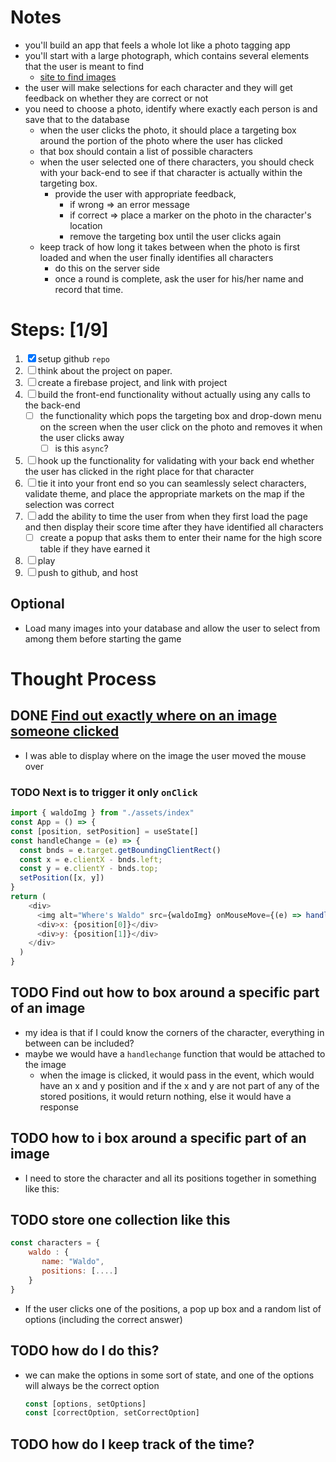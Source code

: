 * Notes

- you'll build an app that feels a whole lot like a photo tagging app
- you'll start with a large photograph, which contains several elements that the user is meant to find
  - [[https://wallpaperaccess.com/wheres-waldo][site to find images]]
- the user will make selections for each character and they will get feedback on whether they are correct or not
- you need to choose a photo, identify where exactly each person is and save that to the database
  - when the user clicks the photo, it should place a targeting box around the portion of the photo where the user has clicked
  - that box should contain a list of possible characters
  - when the user selected one of there characters, you should check with your back-end to see if that character is actually within the targeting box.
    - provide the user with appropriate feedback,
      - if wrong => an error message
      - if correct => place a marker on the photo in the character's location
      - remove the targeting box until the user clicks again
  - keep track of how long it takes between when the photo is first loaded and when the user finally identifies all characters
    - do this on the server side
    - once a round is complete, ask the user for his/her name and record that time.

* Steps: [1/9]

1. [X] setup github ~repo~
2. [ ] think about the project on paper.
3. [ ] create a firebase project, and link with project
4. [ ] build the front-end functionality without actually using any calls to the back-end
   - [ ] the functionality which pops the targeting box and drop-down menu on the screen when the user click on the photo and removes it when the user clicks away
     - [ ] is this ~async~?
5. [ ] hook up the functionality for validating with your back end whether the user has clicked in the right place for that character
6. [ ] tie it into your front end so you can seamlessly select characters, validate theme, and place the appropriate markets on the map if the selection was correct
7. [ ] add the ability to time the user from when they first load the page and then display their score time after they have identified all characters
   - [ ] create a popup that asks them to enter their name for the high score table if they have earned it
8. [ ] play
9. [ ] push to github, and host

** Optional

- Load many images into your database and allow the user to select from among them before starting the game

* Thought Process

** DONE [[https://www.chestysoft.com/imagefile/javascript/get-coordinates.asp][Find out exactly where on an image someone clicked]]
- I was able to display where on the image the user moved the mouse over
*** TODO Next is to trigger it only ~onClick~
#+begin_src js
import { waldoImg } from "./assets/index"
const App = () => {
const [position, setPosition] = useState[]
const handleChange = (e) => {
  const bnds = e.target.getBoundingClientRect()
  const x = e.clientX - bnds.left;
  const y = e.clientY - bnds.top;
  setPosition([x, y])
}
return (
    <div>
      <img alt="Where's Waldo" src={waldoImg} onMouseMove={(e) => handleChange(e)} />
      <div>x: {position[0]}</div>
      <div>y: {position[1]}</div>
    </div>
  )
}
#+end_src
** TODO Find out how to box around a specific part of an image
- my idea is that if I could know the corners of the character, everything in between can be included?
- maybe we would have a ~handlechange~ function that would be attached to the image
  - when the image is clicked, it would pass in the event, which would have an x and y position and if the x and y are not part of any of the stored positions, it would return nothing, else it would have a response
** TODO how to i box around a specific part of an image
  - I need to store the character and all its positions together in something like this:
** TODO store one collection like this
    #+begin_src js
const characters = {
    waldo : {
       name: "Waldo",
       positions: [....]
    }
}
    #+end_src
- If the user clicks one of the positions, a pop up box and a random list of options (including the correct answer)
** TODO how do I do this?
  - we can make the options in some sort of state, and one of the options will always be the correct option
    #+begin_src js
const [options, setOptions]
const [correctOption, setCorrectOption]
    #+end_src
** TODO how do I keep track of the time?
